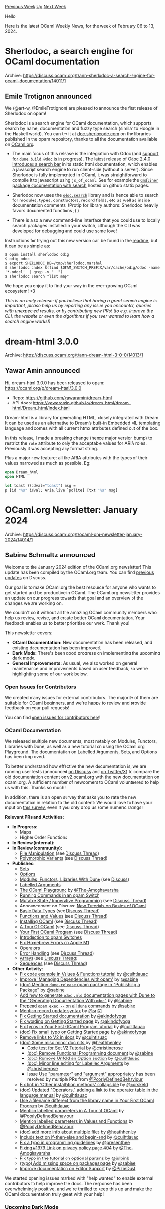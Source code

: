 #+OPTIONS: ^:nil
#+OPTIONS: html-postamble:nil
#+OPTIONS: num:nil
#+OPTIONS: toc:nil
#+OPTIONS: author:nil
#+HTML_HEAD: <style type="text/css">#table-of-contents h2 { display: none } .title { display: none } .authorname { text-align: right }</style>
#+HTML_HEAD: <style type="text/css">.outline-2 {border-top: 1px solid black;}</style>
#+TITLE: OCaml Weekly News
[[https://alan.petitepomme.net/cwn/2024.02.06.html][Previous Week]] [[https://alan.petitepomme.net/cwn/index.html][Up]] [[https://alan.petitepomme.net/cwn/2024.02.20.html][Next Week]]

Hello

Here is the latest OCaml Weekly News, for the week of February 06 to 13, 2024.

#+TOC: headlines 1


* Sherlodoc, a search engine for OCaml documentation
:PROPERTIES:
:CUSTOM_ID: 1
:END:
Archive: https://discuss.ocaml.org/t/ann-sherlodoc-a-search-engine-for-ocaml-documentation/14011/1

** Emile Trotignon announced


We (@art-w, @EmileTrotignon) are pleased to announce the first release of Sherlodoc on opam!

Sherlodoc is a search engine for OCaml documentation, which supports search by name, documentation
and fuzzy type search (similar to Hoogle in the Haskell world). You can try it at
[[https://doc.sherlocode.com][doc.sherlocode.com]] on the libraries published in the opam
repository, thanks to all the documentation available on [[https://ocaml.org][OCaml.org]].

- The main focus of this release is the integration with Odoc (and [[https://github.com/ocaml/dune/pull/9772][support for ~dune build @doc~ is in progress]]). The latest release of [[https://discuss.ocaml.org/t/ann-release-of-odoc-2-4-0/13676][Odoc 2.4.0 introduces a search bar]] in its static html documentation, which enables a javascript search engine to run client-side (without a server). Since Sherlodoc is fully implemented in OCaml, it was straightforward to compile it to javascript using ~js_of_ocaml~. See for example the [[https://art-w.github.io/sherlodoc/cmdliner/Cmdliner/index.html][~Cmdliner~ package documentation with search]] hosted on github static pages.

- Sherlodoc now uses the [[https://ocaml.github.io/odoc/odoc_search/Odoc_search/index.html][~odoc.search~]] library and is hence able to search for modules, types, constructors, record fields, etc as well as inside documentation comments. (Protip for library authors: Sherlodoc heavily favors documented functions ;) )

- There is also a new command-line interface that you could use to locally search packages installed in your switch, although the CLI was developed for debugging and could use some love!

Instructions for trying out this new version can be found in the
[[https://github.com/art-w/sherlodoc][readme]], but it can be as simple as:

#+begin_example
$ opam install sherlodoc odig
$ odig odoc
$ export SHERLODOC_DB=/tmp/sherlodoc.marshal
$ sherlodoc index $(find $OPAM_SWITCH_PREFIX/var/cache/odig/odoc -name '*.odocl'  | grep -v "__")
$ sherlodoc search "list map"
#+end_example

We hope you enjoy it to find your way in the ever-growing OCaml ecosystem! <3

/This is an early release: if you believe that having a great search engine is important, please help us by reporting any issue you encounter, queries with unexpected results, or by contributing new PRs! (to e.g. improve the CLI, the website or even the algorithms if you ever wanted to learn how a search engine works!)/
      



* dream-html 3.0.0
:PROPERTIES:
:CUSTOM_ID: 2
:END:
Archive: https://discuss.ocaml.org/t/ann-dream-html-3-0-0/14013/1

** Yawar Amin announced


Hi, dream-html 3.0.0 has been released to opam: https://ocaml.org/p/dream-html/3.0.0

- Repo: https://github.com/yawaramin/dream-html
- API docs: https://yawaramin.github.io/dream-html/dream-html/Dream_html/index.html

Dream-html is a library for generating HTML, closely integrated with Dream. It can be used as an
alternative to Dream’s built-in Embedded ML templating language and comes with all current htmx
attributes defined out of the box.

In this release, I made a breaking change (hence major version bump) to restrict the ~role~
attribute to only the acceptable values for ARIA roles. Previously it was accepting any format
string.

Plus a major new feature: all the ARIA attributes  with the types of their values narrowed as much
as possible. Eg:

#+begin_src ocaml
open Dream_html
open HTML

let toast ?(idval="toast") msg =
p [id "%s" idval; Aria.live `polite] [txt "%s" msg]
#+end_src
      



* OCaml.org Newsletter: January 2024
:PROPERTIES:
:CUSTOM_ID: 3
:END:
Archive: https://discuss.ocaml.org/t/ocaml-org-newsletter-january-2024/14014/1

** Sabine Schmaltz announced


Welcome to the January 2024 edition of the OCaml.org newsletter! This update has been compiled by
the OCaml.org team. You can find [[https://discuss.ocaml.org/tag/ocamlorg-newsletter][previous
updates]] on Discuss.

Our goal is to make OCaml.org the best resource for anyone who wants to get started and be
productive in OCaml. The OCaml.org newsletter provides an update on our progress towards that goal
and an overview of the changes we are working on.

We couldn't do it without all the amazing OCaml community members who help us review, revise, and
create better OCaml documentation. Your feedback enables us to better prioritise our work. Thank
you!

This newsletter covers:
- *OCaml Documentation:* New documentation has been released, and existing documentation has been improved.
- *Dark Mode:* There's been good progress on implementing the upcoming dark mode.
- *General Improvements:* As usual, we also worked on general maintenance and improvements based on user feedback, so we're highlighting some of our work below.

*** Open Issues for Contributors

We created many issues for external contributors. The majority of them are suitable for OCaml
beginners, and we're happy to review and provide feedback on your pull requests!

You can find [[https://github.com/ocaml/ocaml.org/issues?q=is%3Aissue+is%3Aopen+label%3A%22help+wanted%22+no%3Aassignee][open issues for contributors
here]]!

*** OCaml Documentation

We released multiple new documents, most notably on Modules, Functors, Libraries with Dune, as
well as a new tutorial on using the OCaml.org Playground. The documentation on Labelled Arguments,
Sets, and Options has been improved.

To better understand how effective the new documentation is, we are running user tests (announced
[[https://discuss.ocaml.org/t/request-for-feedback-take-the-ocaml-org-learn-area-user-satisfaction-survey/13928][on
Discuss]]
and [[https://x.com/sabine/status/1752272173383717171?s=20][on Twitter/X]]) to compare the old
documentation content on v2.ocaml.org with the new documentation on ocaml.org. A sufficient number
of newcomers to OCaml volunteered to help us with this. Thanks so much!

In addition, there is an open survey that asks you to rate the new documentation in relation to
the old content: We would love to have your input on [[https://forms.gle/b2BS5NEiFaUVScJTA][this
survey]], even if you only drop us some numeric ratings!

*Relevant PRs and Activities:*

- *In Progress:*
  - Maps
  - Higher Order Functions
- *In Review (internal):*
- *In Review (community):*
  - [[https://github.com/ocaml/ocaml.org/pull/1400][File Manipulation]] (see [[https://discuss.ocaml.org/t/help-review-the-new-file-manipulation-tutorial-on-ocaml-org/12638][Discuss Thread]])
  - [[https://github.com/ocaml/ocaml.org/pull/1531][Polymorphic Variants]] (see [[https://discuss.ocaml.org/t/new-draft-tutorial-on-polymorphic-variants/13485][Discuss Thread]])
- *Published:*
  - [[https://github.com/ocaml/ocaml.org/pull/948][Sets]]
  - [[https://github.com/ocaml/ocaml.org/pull/1800][Options]]
  - [[https://github.com/ocaml/ocaml.org/pull/1778][Modules, Functors, Libraries With Dune]] (see [[https://discuss.ocaml.org/t/draft-tutorials-on-modules-functors-and-libraries/][Discuss]])
  - [[https://github.com/ocaml/ocaml.org/pull/1881][Labelled Arguments]]
  - [[https://github.com/ocaml/ocaml.org/pull/1880][The OCaml Playground]] by [[https://github.com/The-Amoghavarsha][@The-Amoghavarsha]]
  - [[https://github.com/ocaml/ocaml.org/pull/1825][Running Commands in an opam Switch]]
  - [[https://github.com/ocaml/ocaml.org/pull/1529][Mutable State / Imperative Programming]] (see [[https://discuss.ocaml.org/t/draft-tutorial-on-mutability-loops-and-imperative-programming/13504][Discuss Thread]])
  - Announcement on Discuss: [[https://discuss.ocaml.org/t/new-tutorials-on-basics-of-ocaml/13396][New Tutorials on Basics of OCaml]]
  - [[https://github.com/ocaml/ocaml.org/pull/1514][Basic Data Types]] (see [[https://discuss.ocaml.org/t/ocaml-org-tutorial-revamping-contd-basic-datatypes/12985][Discuss Thread]])
  - [[https://github.com/ocaml/ocaml.org/pull/1512][Functions and Values]] (see [[https://discuss.ocaml.org/t/ocaml-org-tutorial-revamping-cond-values-and-functions/13005][Discuss Thread]])
  - [[https://ocaml.org/docs/installing-ocaml][Installing OCaml]] (see [[https://discuss.ocaml.org/t/help-revamping-the-getting-started-tutorials-in-ocaml-org/12749][Discuss Thread]])
  - [[https://ocaml.org/docs/tour-of-ocaml][A Tour Of OCaml]] (see [[https://discuss.ocaml.org/t/help-revamping-the-getting-started-tutorials-in-ocaml-org/12749][Discuss Thread]])
  - [[https://ocaml.org/docs/your-first-program][Your First OCaml Program]] (see [[https://discuss.ocaml.org/t/help-revamping-the-getting-started-tutorials-in-ocaml-org/12749][Discuss Thread]])
  - [[https://ocaml.org/docs/opam-switch-introduction][Introduction to opam Switches]]
  - [[https://ocaml.org/docs/arm64-fix][Fix Homebrew Errors on Apple M1]]
  - [[https://ocaml.org/docs/operators][Operators]]
  - [[https://ocaml.org/docs/error-handling][Error Handling]] (see [[https://discuss.ocaml.org/t/ann-new-get-started-documentation-on-ocaml-org/13269][Discuss Thread]])
  - [[https://ocaml.org/docs/arrays][Arrays]] (see [[https://discuss.ocaml.org/t/feedback-needed-new-arrays-tutorial-on-ocaml-org/12683][Discuss Thread]])
  - [[https://ocaml.org/docs/sequences][Sequences]] (see [[https://discuss.ocaml.org/t/creating-a-tutorial-on-sequences/12091][Discuss Thread]])
- *Other Activity*:
    - [[https://github.com/ocaml/ocaml.org/pull/1892][Fix code example in Values & Functions tutorial]] by [[https://github.com/cuihtlauac][@cuihtlauac]]
    - [[https://github.com/ocaml/ocaml.org/pull/1886][Improve 'Managing Dependencies with opam']] by [[https://github.com/sabine][@sabine]]
    - [[https://github.com/ocaml/ocaml.org/pull/1883][(doc) Mention ~dune-release~ opam package in "Publishing a Package"]] by [[https://github.com/sabine][@sabine]]
    - [[https://github.com/ocaml/ocaml.org/pull/1882][Add how to generate ~odoc~ ~.mld~ documentation pages with Dune to the "Generating Documentation With ~odoc~"]] by [[https://github.com/sabine][@sabine]]
    - [[https://github.com/ocaml/ocaml.org/pull/1905][Prepend ~opam exec --~ on all ~dune~ commands]] by [[https://github.com/sabine][@sabine]]
    - [[https://github.com/ocaml/ocaml.org/pull/1909][Mention record update syntax]] by [[https://github.com/srj31][@srj31]]
    - [[https://github.com/ocaml/ocaml.org/pull/1914][Fix Getting Started documentation]] by [[https://github.com/akindofyoga][@akindofyoga]]
    - [[https://github.com/ocaml/ocaml.org/pull/1920][Fix wording on Getting Started page]] by [[https://github.com/akindofyoga][@akindofyoga]]
    - [[https://github.com/ocaml/ocaml.org/pull/1924][Fix typos in Your First OCaml Program tutorial]] by [[https://github.com/cuihtlauac][@cuihtlauac]]
    - [[https://github.com/ocaml/ocaml.org/pull/1926][(doc) Fix small typo on Getting Started page]] by [[https://github.com/akindofyoga][@akindofyoga]]
    - [[https://github.com/ocaml/ocaml.org/pull/1925][Remove links to V2 in docs]] by [[https://github.com/cuihtlauac][@cuihtlauac]]
    - [[https://github.com/ocaml/ocaml.org/pull/1941][(doc) Some misc minor doc nits ]] by [[https://github.com/heathhenley][@heathhenley]]
     - [[https://github.com/ocaml/ocaml.org/pull/1948][Code test for Set V2 Tutorial]] by [[https://github.com/christinerose][@christinerose]]
     - [[https://github.com/ocaml/ocaml.org/pull/1940][(doc) Remove Functional Programming document]] by [[https://github.com/sabine][@sabine]]
     - [[https://github.com/ocaml/ocaml.org/pull/1954][(doc) Remove Unfold an Option section]] by [[https://github.com/cuihtlauac][@cuihtlauac]]
     - [[https://github.com/ocaml/ocaml.org/pull/1947][(doc) Minor line editing for Labelled Arguments]] by [[https://github.com/christinerose][@christinerose]]
     - Issue [[https://github.com/ocaml/ocaml.org/issues/1911][Use "parameter" and "argument" appropriately]] has been resolved by multiple PRs from [[https://github.com/PoorlyDefinedBehaviour][@PoorlyDefinedBehaviour]]
    - [[https://github.com/ocaml/ocaml.org/pull/1958][Fix link in 'Other installation methods' collapsible]] by [[https://github.com/norskeld][@norskeld]]
    - [[https://github.com/ocaml/ocaml.org/pull/1960][(doc) Updated "Operators," adding a link to the operator table in the language manual]] by [[https://github.com/cuihtlauac][@cuihtlauac]]
    - [[https://github.com/ocaml/ocaml.org/pull/1923][Use a filename different from the library name in Your First OCaml Program]] by [[https://github.com/cuihtlauac][@cuihtlauac]]
    - [[https://github.com/ocaml/ocaml.org/pull/1951][Mention labelled parameters in A Tour of OCaml]] by [[https://github.com/PoorlyDefinedBehaviour][@PoorlyDefinedBehaviour]]
    - [[https://github.com/ocaml/ocaml.org/pull/1952][Mention labelled parameters in Values and Functions]] by [[https://github.com/PoorlyDefinedBehaviour][@PoorlyDefinedBehaviour]]
    - [[https://github.com/ocaml/ocaml.org/pull/1942][(doc) add more info about multiple files]] by [[https://github.com/heathhenley][@heathhenley]]
    - [[https://github.com/ocaml/ocaml.org/pull/1957][Include text on if-then-else and begin-end]] by [[https://github.com/cuihtlauac][@cuihtlauac]]
    - [[https://github.com/ocaml/ocaml.org/pull/1998][Fix a typo in programming guidelines]] by [[https://github.com/presenthee][@presenthee]]
    - [[https://github.com/ocaml/ocaml.org/pull/1996][Fixing #1979 Link on privacy policy page 404]] by [[https://github.com/The-Amoghavarsha][@The-Amoghavarsha]]
    - [[https://github.com/ocaml/ocaml.org/pull/2002][Fix typo in the tutorial on optional params]] by [[https://github.com/julbinb][@julbinb]]
    - [[https://github.com/ocaml/ocaml.org/pull/2003][(typo) Add missing space on packages page]] by [[https://github.com/sabine][@sabine]] 
    - [[https://github.com/ocaml/ocaml.org/pull/1949][Improve documentation on Editor Support]] by [[https://github.com/PizieDust][@PizieDust]]

We started opening issues marked with "help wanted" to enable external contributors to help
improve the docs. The response has been overwhelmingly positive, and we're thrilled to keep this
up and make the OCaml documentation truly great with your help!

*** Upcoming Dark Mode

In December, [[https://github.com/oyenuga17][oyenuga17]] started to implement the new dark mode on
OCaml.org. Plans are to complete and activate the dark mode based on browser/operating system
preferences by early March. It looks like we are on track to achieve this.

We continuously merge small patches into OCaml.org, and you can take a look at completed dark mode
pages on https://staging.ocaml.org. We placed a button at the bottom of the page to toggle the
dark mode on staging. (This is not going to be released. It is only a means for us to review the
dark mode pages.)

*Completed Pages:*
- [[https://github.com/ocaml/ocaml.org/pull/1897][Learn/Get Started + Language + Guides]] by [[https://github.com/oyenuga17][@oyenuga17]]
- [[https://github.com/ocaml/ocaml.org/pull/1902][Learn/Excercises]] by [[https://github.com/oyenuga17][@oyenuga17]]
- [[https://github.com/ocaml/ocaml.org/pull/1903][Learn/Books]] by [[https://github.com/oyenuga17][@oyenuga17]]
- [[https://github.com/ocaml/ocaml.org/pull/1919][Learn/Platform Tools]] by [[https://github.com/oyenuga17][@oyenuga17]]
- [[https://github.com/ocaml/ocaml.org/pull/1946][Packages Search Results]] by [[https://github.com/oyenuga17][@oyenuga17]]
- [[https://github.com/ocaml/ocaml.org/pull/1973][Packages + Community]] by [[https://github.com/oyenuga17][@oyenuga17]]
- [[https://github.com/ocaml/ocaml.org/pull/2001][Blog + Jobs + Changelog]] by [[https://github.com/oyenuga17][@oyenuga17]]
- [[https://github.com/ocaml/ocaml.org/pull/1836][Learn/Overview]] by [[https://github.com/oyenuga17][@oyenuga17]]

*** General Improvements

*Most Notable Changes TLDR*:
- We merged a basic documentation search feature to enable search inside the OCaml documentation. It is available on the [[https://ocaml.org/docs][Learn area "Overview" page]]! There's room for improvements here, the most notable of which would be adding typo correction, and unifying package and documentation search in the top navigation bar's search box.
- A long-standing bug where wrong library names were displayed in the package documentation module tree view has been fixed!
- The package overview page now links to a new page that lists all package versions with their publication dates.
- The changelog is now reachable from the main landing page.
- We now link the prerequisites of tutorials and recommended next tutorials in the YAML metadata of the tutorial's Markdown page. This ensures that these links between tutorials will stay valid.

Many thanks go out to the many contributors who helped improve OCaml.org in January. Find them
listed below!

*Relevant PRs and Activities:*
- General:
    - [[https://github.com/ocaml/ocaml.org/pull/1871][Documentation Search Feature]] by [[https://github.com/SaySayo][@SaySayo]] and [[https://github.com/sabine][@sabine]]
    - [[https://github.com/ocaml/ocaml.org/pull/1928][(feat) add recommended_next_tutorials capability]] by [[https://github.com/enoonan][@enoonan]]
    - [[https://github.com/ocaml/ocaml.org/pull/1943][Add precompile check for Recommended Next Tutorials]] by [[https://github.com/enoonan][@enoonan]]
    - [[https://github.com/ocaml/ocaml.org/pull/1965][(feat) add prerequisite_tutorials capability]] by [[https://github.com/PoorlyDefinedBehaviour][@PoorlyDefinedBehaviour]]
    - [[https://github.com/ocaml/ocaml.org/pull/1799][Add Package Versions Page]] by [[https://github.com/sabine][@sabine]]
    - [[https://github.com/ocaml/ocaml.org/pull/1870][Make changelog reachable from the landing page]] by [[https://github.com/FatumaA][@FatumaA]]
    - [[https://github.com/ocaml/ocaml.org/pull/1994][Fixing #1989 Misaligned select drop down on jobs page]] by [[https://github.com/The-Amoghavarsha][@The-Amoghavarsha]]
    - [[https://github.com/ocaml/ocaml.org/pull/2000][Implement active state on exercise sidebar]] by [[https://github.com/oyenuga17][@oyenuga17]]
    - [[https://github.com/ocaml/ocaml.org/pull/2009][Update ~Utils.human_date~ to use the newer Timedesc API]] by [[https://github.com/darrenldl][@darrenldl]]
    - [[https://github.com/ocaml/ocaml.org/pull/1922][Fix language manual banner HTML]] by [[https://github.com/sabine][@sabine]]
    - [[https://github.com/ocaml/ocaml.org/pull/1939][In case ~docs-data.ocaml.org~ is unreachable, fail more gracefully]] by [[https://github.com/sabine][@sabine]]
    - [[https://github.com/ocaml/ocaml.org/pull/1956][(bug) Fix String.sub exception if changelog length < 100]] by [[https://github.com/sabine][@sabine]]
    - [[https://github.com/ocaml/ocaml.org/pull/1937][Gitignore *:OECustomProperty]] by [[https://github.com/sabine][@sabine]]
    - [[https://github.com/ocaml/ocaml.org/pull/1982][Remove The OCaml System from home]] by [[https://github.com/cuihtlauac][@cuihtlauac]]
    - [[https://github.com/ocaml/ocaml.org/pull/1967][Simplify typing of recommended next tutorials]] by [[https://github.com/cuihtlauac][@cuihtlauac]]
- Package documentation:
    - [[https://github.com/ocurrent/ocaml-docs-ci/pull/169][The ~docs-ci~ pipeline no longer pins ~odoc~, allowing Voodoo to take control of its dependencies for better separation of concerns.]] by [[https://github.com/sabine][@sabine]]
    - [[https://github.com/ocaml-doc/voodoo/pull/138][Refactor: Improve naming of different index modules]] by [[https://github.com/sabine][@sabine]]
    - [[https://github.com/ocaml-doc/voodoo/pull/136][Bugfix: Read Library Names from Packages Correctly]] by [[https://github.com/sabine][@sabine]]
    - [[https://github.com/ocaml-doc/voodoo/pull/137][Bugfix: Move H1 Title Rendering to the Correct Location]] by [[https://github.com/sabine][@sabine]] 
- Data parsing (~ood-gen~):
    - [[https://github.com/ocaml/ocaml.org/pull/1974][Report file name on YAML error]] by [[https://github.com/cuihtlauac][@cuihtlauac]]
    - [[https://github.com/ocaml/ocaml.org/pull/1984][Changelog: infer date from slug if not in metadata]] by [[https://github.com/emillon][@emillon]] 
    - [[https://github.com/ocaml/ocaml.org/pull/1987][~ood-gen~: call crunch on each directory separately]] by [[https://github.com/emillon][@emillon]] 
    - [[https://github.com/ocaml/ocaml.org/pull/1981][Tutorial titles only as metadata]] by [[https://github.com/PoorlyDefinedBehaviour][@PoorlyDefinedBehaviour]]
- Data:
    - [[https://github.com/ocaml/ocaml.org/pull/1980][Add two individual blog post entries]] by [[https://github.com/IdaraNabuk][@IdaraNabuk]]
    - [[https://github.com/ocaml/ocaml.org/pull/1976][Changelog for Dune 3.13.0]] by [[https://github.com/emillon][@emillon]]
    - [[https://github.com/ocaml/ocaml.org/pull/1986][changelog: opam.2.2.0~beta1]] by [[https://github.com/kit-ty-kate][@kit-ty-kate]]
    - [[https://github.com/ocaml/ocaml.org/pull/1904][Add Laval University as an academic user of OCaml]] by [[https://github.com/bktari][@bktari]]
    - [[https://github.com/ocaml/ocaml.org/pull/1898][Add 2 XenServer jobs]] by [[https://github.com/edwintorok][@edwintorok]]
    - [[https://github.com/ocaml/ocaml.org/pull/1961][(data) Added ~priver.dev~ OCaml feed]] by [[https://github.com/emilpriver][@emilpriver]]
    - [[https://github.com/ocaml/ocaml.org/pull/1950][Add changelog for Dune 3.12.2]] by [[https://github.com/emillon][@emillon]]
    - [[https://github.com/ocaml/ocaml.org/pull/1983][Use Yaml dashes for lists]] by [[https://github.com/cuihtlauac][@cuihtlauac]]
    - [[https://github.com/ocaml/ocaml.org/pull/1991][Add missing Platform changelogs]] by [[https://github.com/tmattio][@tmattio]]
- Repository docs:
    - [[https://github.com/ocaml/ocaml.org/pull/1908][Fix broken links in CONTRIBUTING.md]] by [[https://github.com/cuihtlauac][@cuihtlauac]]
    - [[https://github.com/ocaml/ocaml.org/pull/1906][(doc) Mention in CONTRIBUTING.md how to add images]] by [[https://github.com/sabine][@sabine]]
      



* OCaml 5.2.0, first alpha release
:PROPERTIES:
:CUSTOM_ID: 4
:END:
Archive: https://discuss.ocaml.org/t/ocaml-5-2-0-first-alpha-release/14016/1

** octachron announced


Two months after the release of OCaml 5.1.1, the set of new features for the future version 5.2.0
of OCaml has been frozen. We are thus happy to announce the first alpha release for OCaml 5.2.0.

This alpha version is here to help fellow hackers join us early in our bug hunting and opam
ecosystem fixing fun (see below for the installation instructions). More information about the
whole release process is now available in the [[https://github.com/ocaml/ocaml/blob/trunk/release-info/introduction.md][compiler
repository]], and we will
try to propagate this information to ocaml.org shortly.

The progresses on stabilising the ecosystem are tracked on the [[https://github.com/ocaml/opam-repository/issues/25182][opam readiness for 5.2.0
meta-issue]].

The full release is expected around April.

If you find any bugs, please report them on [[https://github.com/ocaml/ocaml/issues][OCaml's issue
tracker]].

If you are interested in the ongoing list of new features and bug fixes, the updated change log
for OCaml 5.2.0 is available [[https://github.com/ocaml/ocaml/blob/5.2/Changes][on GitHub]].

*** Installation Instructions

The base compiler can be installed as an opam switch with the following commands
on opam 2.1 and later:

#+begin_example
opam update
opam switch create 5.2.0~alpha1
#+end_example

For previous version of opam, the switch creation command line is slightly more verbose:

#+begin_example
opam update
opam switch create 5.2.0~alpha1
--repositories=default,beta=git+https://github.com/ocaml/ocaml-beta-repository.git
#+end_example

The source code for the alpha is also available at these addresses:

- [[https://github.com/ocaml/ocaml/archive/5.2.0-alpha1.tar.gz][GitHub]]
- [[https://caml.inria.fr/pub/distrib/ocaml-5.2/ocaml-5.2.0~alpha1.tar.gz][OCaml archives at Inria]]

**** Fine-Tuned Compiler Configuration

If you want to tweak the configuration of the compiler, you can switch to the option variant with:

#+begin_example
opam update
opam switch create <switch_name> ocaml-variants.5.2.0~alpha1+options <option_list>
#+end_example

where ~option_list~ is a space separated list of ~ocaml-option-*~ packages. For instance, for a
flambda and no-flat-float-array switch:

#+begin_example
opam switch create 5.2.0~alpha1+flambda+nffa ocaml-variants.5.2.0~alpha1+options
ocaml-option-flambda ocaml-option-no-flat-float-array
#+end_example

The command line above is slightly more complicated for opam version anterior to 2.1:

#+begin_example
opam update
opam switch create <switch_name> --packages=ocaml-variants.5.2.0~alpha1+options,<option_list>
--repositories=default,beta=git+https://github.com/ocaml/ocaml-beta-repository.git
#+end_example

In both cases, all available options can be listed with ~opam search ocaml-option~.
      



* Release of ppxlib.0.32.0
:PROPERTIES:
:CUSTOM_ID: 5
:END:
Archive: https://discuss.ocaml.org/t/release-of-ppxlib-0-32-0/14029/1

** Nathan Rebours announced


The ppxlib dev team is happy to announce the release of ppxlib.0.32.0.

The main feature of this release, implemented by @burnleydev1 during their Outreachy internship,
is a huge improvement of the handling of located exceptions raised by ppx-es. Whenever a rewrite
of the AST throws such an exception, the ppxlib driver catches it and resumes the rewriting using
the latest valid AST it knows of. All caught exceptions are appended to the final AST as
~[%%ocaml.error ..]~ nodes. This means the driver returns a valid AST instead of one composed of a
single error node corresponding to the first raised exception.
This leads to a much better experience for ppx users as merlin now has a valid AST to work with
when this happens, allowing it to properly function and report all errors, from ppx-es or
otherwise.
Note that despite this change we still recommend ppx authors to embed errors in the rewritten AST
rather than throw exceptions.

The release also comes with a few bug fixes on longident parsing or windows compatibility and a
new simplified API for ppx authors using attributes as flags (i.e. attributes without payloads
such as ~[@ignore]~ for instance).

You can read the full patch notes
[[https://github.com/ocaml-ppx/ppxlib/blob/main/CHANGES.md#0320-2024-02-05][here]].

We'd like to thank our external contributors for this release:
- @burnleydev1 for their improvement of the driver exception handling
- @dianaoigo for their addition of the new attribute flags API
- @jonahbeckford for their fix of the windows compatibility

We'd also like to thank the OCaml Software Foundation who has been funding my work on this
release.
      



* Looking for Ideas for the Community Page at OCaml.org
:PROPERTIES:
:CUSTOM_ID: 6
:END:
Archive: https://discuss.ocaml.org/t/looking-for-ideas-for-the-community-page-at-ocaml-org/14032/1

** Shakthi Kannan announced


Greetings!

As we continue to make great strides in 2024, we would like to support and grow our OCaml
community!

In this regard, we need to overhaul the [[https://ocaml.org/community][OCaml.org Community]] page,
similar to how we have revamped the Package Overview page and the Learn Area based on your
feedback.

What are the specific *topics* or *features* that you would like to prominently display on the
Community landing page? 

Are there specific *resources*, *links*, and *content* that you find valuable?

Show us any pages from other communities that you find are well done, and tell us what you think
about them.

Please share your thoughts and suggestions for the Community Area page.

Let's discuss!
      



* Profiling OCaml programs
:PROPERTIES:
:CUSTOM_ID: 7
:END:
Archive: https://discuss.ocaml.org/t/profiling-ocaml-programs/14033/1

** Louis Roché announced


Ahrefs recently had to do some profiling to investigate build times. @jchavarri used this
opportunity to regroup different techniques in a single document, which was then turned into this
blog post.

The post focuses on dune, as it was our target this time. But it applies to basically all ocaml
programs.

We hope that it can serve as a starting point if you ever have to conduct similar investigations.

https://tech.ahrefs.com/profiling-dune-builds-a8de589ec268
      



* Monadic programming tutorial
:PROPERTIES:
:CUSTOM_ID: 8
:END:
Archive: https://discuss.ocaml.org/t/monadic-programming-tutorial/14034/1

** Frédéric Loyer announced


I have typed a little monadic programming tutorial.

https://www.sinerj.org/~loyer/monadic_programming/monadic_programming/index.html

Hope this helps. Your comments are welcomed.
      



* Tutorial on GADTs
:PROPERTIES:
:CUSTOM_ID: 9
:END:
Archive: https://discuss.ocaml.org/t/tutorial-on-gadts/14040/1

** Raphaël Proust announced


I've written a three-part tutorial on GADTs.  
[[https://raphael-proust.gitlab.io/code/my-first-gadt.html][The first part]] shows the very basic.
It is intended for anyone who already knows OCaml but hasn't written a GADT before.  
[[https://raphael-proust.gitlab.io/code/gadt-tips-and-tricks.html][The second part]] is a collection
of different techniques you can use when making your own GADT. It is intended as a follow-up of
the first part or for programmers who have written GADTs before but feel like they still have
things to learn.
[[https://raphael-proust.gitlab.io/code/gadt-gallery.html][The third part]] is a gallery of GADTs
found in the public OCaml software ecosystem. It's intended for anyone who wants to see
practical-use examples.

I intend to expand the gallery of GADTs (part three). Let me know if you have suggestions.
      



* Caqti/ppx_raper tutorial
:PROPERTIES:
:CUSTOM_ID: 10
:END:
Archive: https://discuss.ocaml.org/t/caqti-ppx-raper-tutorial/14056/1

** Frédéric Loyer announced


I propose the following tutorial

https://www.sinerj.org/~loyer/caqti_ppx_rapper/caqti_ppx_rapper/index.html

It is about Caqti and ppx_rapper use. The tutorial also uses the ~Lwt_result~ monad and its
~(let*)~ binding operator. This avoid any explicit error handling.

I hope this will be interesting, and will be glad to get some advice to improve this first copy.

Perhaps I should add a section about processing a ~list~ of queries (ex: a query returns a list of
item and we want to execute a new query for each row)
      



* Re: dune 3.13
:PROPERTIES:
:CUSTOM_ID: 11
:END:
Archive: https://discuss.ocaml.org/t/ann-dune-3-13/13911/2

** Etienne Millon announced


 And dune 3.13.1 is available with the following fixes:

 - Fix performance regression for incremental builds (#9769, fixes #9738, @rgrinberg)

 - Fix ~dune ocaml top-module~ to correctly handle absolute paths. (#8249, fixes #7370, @Alizter)

 - subst: ignore broken symlinks when looking at source files (#9810, fixes #9593, @emillon)

 - subst: do not fail on 32-bit systems when large files are encountered. Just log a warning in this case. (#9811, fixes #9538, @emillon)

 - boot: sort directory entries in readdir. This makes the dune binary reproducible in terms of filesystem order. (#9861, fixes #9794, @emillon)
      



* Other OCaml News
:PROPERTIES:
:CUSTOM_ID: 12
:END:
** From the ocaml.org blog


Here are links from many OCaml blogs aggregated at [[https://ocaml.org/blog/][the ocaml.org blog]].

- [[https://priver.dev/blog/ocaml/ocaml-introduction/][OCaml: Introduction]]
- [[https://tarides.com/blog/2024-02-07-improving-ocaml-org-to-provide-an-engaging-ux-and-trusted-user-resources][Improving OCaml.org to Provide an Engaging UX and Trusted User Resources]]
      



* Old CWN
:PROPERTIES:
:UNNUMBERED: t
:END:

If you happen to miss a CWN, you can [[mailto:alan.schmitt@polytechnique.org][send me a message]] and I'll mail it to you, or go take a look at [[https://alan.petitepomme.net/cwn/][the archive]] or the [[https://alan.petitepomme.net/cwn/cwn.rss][RSS feed of the archives]].

If you also wish to receive it every week by mail, you may subscribe to the [[https://sympa.inria.fr/sympa/info/caml-list][caml-list]].

#+BEGIN_authorname
[[https://alan.petitepomme.net/][Alan Schmitt]]
#+END_authorname
